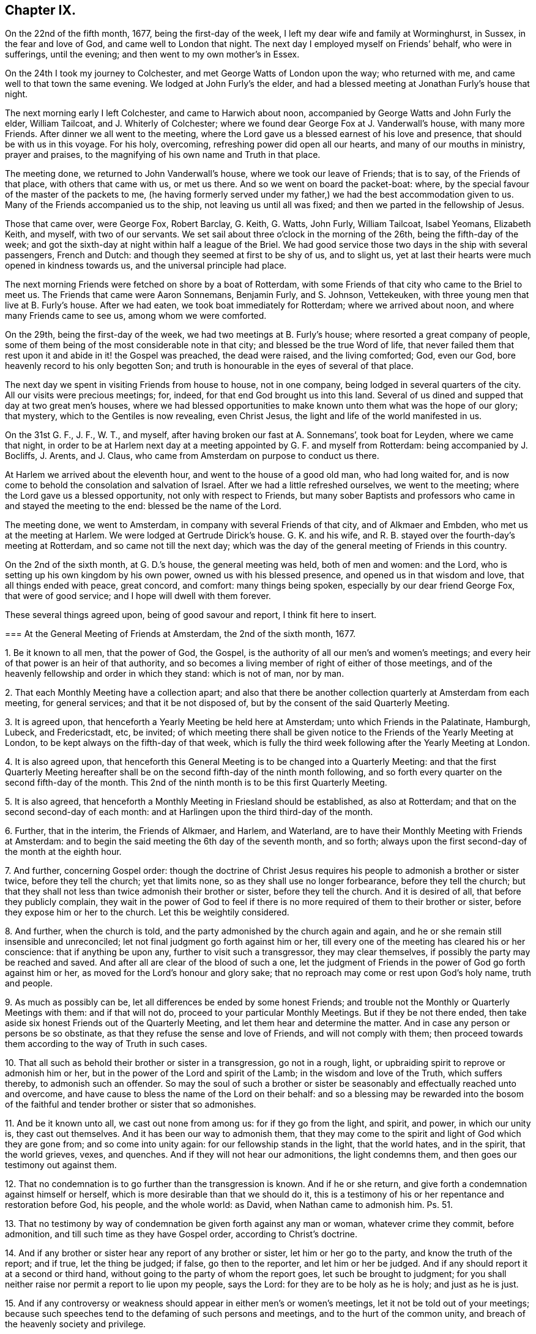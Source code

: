== Chapter IX.

On the 22nd of the fifth month, 1677, being the first-day of the week,
I left my dear wife and family at Worminghurst, in Sussex, in the fear and love of God,
and came well to London that night.
The next day I employed myself on Friends`' behalf, who were in sufferings,
until the evening; and then went to my own mother`'s in Essex.

On the 24th I took my journey to Colchester, and met George Watts of London upon the way;
who returned with me, and came well to that town the same evening.
We lodged at John Furly`'s the elder,
and had a blessed meeting at Jonathan Furly`'s house that night.

The next morning early I left Colchester, and came to Harwich about noon,
accompanied by George Watts and John Furly the elder, William Tailcoat,
and J. Whiterly of Colchester; where we found dear George Fox at J. Vanderwall`'s house,
with many more Friends.
After dinner we all went to the meeting,
where the Lord gave us a blessed earnest of his love and presence,
that should be with us in this voyage.
For his holy, overcoming, refreshing power did open all our hearts,
and many of our mouths in ministry, prayer and praises,
to the magnifying of his own name and Truth in that place.

The meeting done, we returned to John Vanderwall`'s house,
where we took our leave of Friends; that is to say, of the Friends of that place,
with others that came with us, or met us there.
And so we went on board the packet-boat: where,
by the special favour of the master of the packets to me,
(he having formerly served under my father,) we had the best accommodation given to us.
Many of the Friends accompanied us to the ship, not leaving us until all was fixed;
and then we parted in the fellowship of Jesus.

Those that came over, were George Fox, Robert Barclay, G. Keith, G. Watts, John Furly,
William Tailcoat, Isabel Yeomans, Elizabeth Keith, and myself, with two of our servants.
We set sail about three o`'clock in the morning of the 26th,
being the fifth-day of the week;
and got the sixth-day at night within half a league of the Briel.
We had good service those two days in the ship with several passengers, French and Dutch:
and though they seemed at first to be shy of us, and to slight us,
yet at last their hearts were much opened in kindness towards us,
and the universal principle had place.

The next morning Friends were fetched on shore by a boat of Rotterdam,
with some Friends of that city who came to the Briel to meet us.
The Friends that came were Aaron Sonnemans, Benjamin Furly, and S. Johnson, Vettekeuken,
with three young men that live at B. Furly`'s house.
After we had eaten, we took boat immediately for Rotterdam; where we arrived about noon,
and where many Friends came to see us, among whom we were comforted.

On the 29th, being the first-day of the week, we had two meetings at B. Furly`'s house;
where resorted a great company of people,
some of them being of the most considerable note in that city;
and blessed be the true Word of life,
that never failed them that rest upon it and abide in it! the Gospel was preached,
the dead were raised, and the living comforted; God, even our God,
bore heavenly record to his only begotten Son;
and truth is honourable in the eyes of several of that place.

The next day we spent in visiting Friends from house to house, not in one company,
being lodged in several quarters of the city.
All our visits were precious meetings; for, indeed,
for that end God brought us into this land.
Several of us dined and supped that day at two great men`'s houses,
where we had blessed opportunities to make known
unto them what was the hope of our glory;
that mystery, which to the Gentiles is now revealing, even Christ Jesus,
the light and life of the world manifested in us.

On the 31st G. F., J. F., W. T., and myself,
after having broken our fast at A. Sonnemans`', took boat for Leyden,
where we came that night,
in order to be at Harlem next day at a meeting appointed by G. F. and myself from Rotterdam:
being accompanied by J. Bocliffs, J. Arents, and J. Claus,
who came from Amsterdam on purpose to conduct us there.

At Harlem we arrived about the eleventh hour, and went to the house of a good old man,
who had long waited for,
and is now come to behold the consolation and salvation of Israel.
After we had a little refreshed ourselves, we went to the meeting;
where the Lord gave us a blessed opportunity, not only with respect to Friends,
but many sober Baptists and professors who came in and stayed the meeting to the end:
blessed be the name of the Lord.

The meeting done, we went to Amsterdam, in company with several Friends of that city,
and of Alkmaer and Embden, who met us at the meeting at Harlem.
We were lodged at Gertrude Dirick`'s house.
G+++.+++ K. and his wife, and R. B. stayed over the fourth-day`'s meeting at Rotterdam,
and so came not till the next day;
which was the day of the general meeting of Friends in this country.

On the 2nd of the sixth month, at G. D.`'s house, the general meeting was held,
both of men and women: and the Lord, who is setting up his own kingdom by his own power,
owned us with his blessed presence, and opened us in that wisdom and love,
that all things ended with peace, great concord, and comfort: many things being spoken,
especially by our dear friend George Fox, that were of good service;
and I hope will dwell with them forever.

These several things agreed upon, being of good savour and report,
I think fit here to insert.

[.embedded-content-document]
--

[.blurb]
=== At the General Meeting of Friends at Amsterdam, the 2nd of the sixth month, 1677.

[.numbered-group]
====

[.numbered]
1+++.+++ Be it known to all men, that the power of God, the Gospel,
is the authority of all our men`'s and women`'s meetings;
and every heir of that power is an heir of that authority,
and so becomes a living member of right of either of those meetings,
and of the heavenly fellowship and order in which they stand: which is not of man,
nor by man.

[.numbered]
2+++.+++ That each Monthly Meeting have a collection apart;
and also that there be another collection quarterly at Amsterdam from each meeting,
for general services; and that it be not disposed of,
but by the consent of the said Quarterly Meeting.

[.numbered]
3+++.+++ It is agreed upon, that henceforth a Yearly Meeting be held here at Amsterdam;
unto which Friends in the Palatinate, Hamburgh, Lubeck, and Fredericstadt, etc,
be invited;
of which meeting there shall be given notice to the
Friends of the Yearly Meeting at London,
to be kept always on the fifth-day of that week,
which is fully the third week following after the Yearly Meeting at London.

[.numbered]
4+++.+++ It is also agreed upon,
that henceforth this General Meeting is to be changed into a Quarterly Meeting:
and that the first Quarterly Meeting hereafter shall be
on the second fifth-day of the ninth month following,
and so forth every quarter on the second fifth-day of the month.
This 2nd of the ninth month is to be this first Quarterly Meeting.

[.numbered]
5+++.+++ It is also agreed,
that henceforth a Monthly Meeting in Friesland should be established,
as also at Rotterdam; and that on the second second-day of each month:
and at Harlingen upon the third third-day of the month.

[.numbered]
6+++.+++ Further, that in the interim, the Friends of Alkmaer, and Harlem, and Waterland,
are to have their Monthly Meeting with Friends at Amsterdam:
and to begin the said meeting the 6th day of the seventh month, and so forth;
always upon the first second-day of the month at the eighth hour.

[.numbered]
7+++.+++ And further, concerning Gospel order:
though the doctrine of Christ Jesus requires his
people to admonish a brother or sister twice,
before they tell the church; yet that limits none,
so as they shall use no longer forbearance, before they tell the church;
but that they shall not less than twice admonish their brother or sister,
before they tell the church.
And it is desired of all, that before they publicly complain,
they wait in the power of God to feel if there is
no more required of them to their brother or sister,
before they expose him or her to the church.
Let this be weightily considered.

[.numbered]
8+++.+++ And further, when the church is told,
and the party admonished by the church again and again,
and he or she remain still insensible and unreconciled;
let not final judgment go forth against him or her,
till every one of the meeting has cleared his or her conscience:
that if anything be upon any, further to visit such a transgressor,
they may clear themselves, if possibly the party may be reached and saved.
And after all are clear of the blood of such a one,
let the judgment of Friends in the power of God go forth against him or her,
as moved for the Lord`'s honour and glory sake;
that no reproach may come or rest upon God`'s holy name, truth and people.

[.numbered]
9+++.+++ As much as possibly can be, let all differences be ended by some honest Friends;
and trouble not the Monthly or Quarterly Meetings with them: and if that will not do,
proceed to your particular Monthly Meetings.
But if they be not there ended,
then take aside six honest Friends out of the Quarterly Meeting,
and let them hear and determine the matter.
And in case any person or persons be so obstinate,
as that they refuse the sense and love of Friends, and will not comply with them;
then proceed towards them according to the way of Truth in such cases.

[.numbered]
10+++.+++ That all such as behold their brother or sister in a transgression,
go not in a rough, light, or upbraiding spirit to reprove or admonish him or her,
but in the power of the Lord and spirit of the Lamb; in the wisdom and love of the Truth,
which suffers thereby, to admonish such an offender.
So may the soul of such a brother or sister be seasonably
and effectually reached unto and overcome,
and have cause to bless the name of the Lord on their behalf:
and so a blessing may be rewarded into the bosom of the
faithful and tender brother or sister that so admonishes.

[.numbered]
11+++.+++ And be it known unto all, we cast out none from among us:
for if they go from the light, and spirit, and power, in which our unity is,
they cast out themselves.
And it has been our way to admonish them,
that they may come to the spirit and light of God which they are gone from;
and so come into unity again: for our fellowship stands in the light,
that the world hates, and in the spirit, that the world grieves, vexes, and quenches.
And if they will not hear our admonitions, the light condemns them,
and then goes our testimony out against them.

[.numbered]
12+++.+++ That no condemnation is to go further than the transgression is known.
And if he or she return, and give forth a condemnation against himself or herself,
which is more desirable than that we should do it,
this is a testimony of his or her repentance and restoration before God, his people,
and the whole world: as David, when Nathan came to admonish him. Ps. 51.

[.numbered]
13+++.+++ That no testimony by way of condemnation be given forth against any man or woman,
whatever crime they commit, before admonition,
and till such time as they have Gospel order, according to Christ`'s doctrine.

[.numbered]
14+++.+++ And if any brother or sister hear any report of any brother or sister,
let him or her go to the party, and know the truth of the report; and if true,
let the thing be judged; if false, go then to the reporter, and let him or her be judged.
And if any should report it at a second or third hand,
without going to the party of whom the report goes, let such be brought to judgment;
for you shall neither raise nor permit a report to lie upon my people, says the Lord:
for they are to be holy as he is holy; and just as he is just.

[.numbered]
15+++.+++ And if any controversy or weakness should appear in either men`'s or women`'s meetings,
let it not be told out of your meetings;
because such speeches tend to the defaming of such persons and meetings,
and to the hurt of the common unity, and breach of the heavenly society and privilege.

====

--

[.offset]
This is an account of what passed in this general meeting.

Next day, notice being already given, we had a large public meeting,
in which the sound of the everlasting Gospel, testament, and covenant went forth;
and the meeting ended with a sweet and weighty sense.
That evening we had a more select meeting of Friends than the day before,
in which the nature of marriage,
and the practice of Friends relating to it and other
things were very weightily and closely discoursed.
The resolutions were these following:

[.embedded-content-document]
--

[.numbered-group]
====

[.numbered]
1+++.+++ A scruple concerning the law of the magistrate about marriage,
being proposed and discoursed of in the fear of God among Friends in a select meeting;
it was the universal and unanimous sense of Friends,
that joining in marriage is the work of the Lord only, and not of priest or magistrate.
For it is God`'s ordinance and not man`'s,
and therefore Friends cannot consent that they should join them together.
For we marry none; it is the Lord`'s work, and we are but witnesses.

[.numbered]
2+++.+++ But yet, if a Friend, through tenderness,
have a desire that the magistrate should know it before the marriage be concluded;
they may publish the same, after the thing has by Friends been found clear;
and after the marriage is performed in a public meeting of Friends and others,
according to the holy order and practice of Friends in Truth throughout the world,
and the manner of the holy men and women of old,
may go and carry a copy of the certificate to the magistrate;
they are left to their freedom herein, that if they please they may register it.
But for priests or magistrates to marry, or join any in that relation,
is not according to Scripture;
and our testimony and practice have been always against it.
It was God`'s work before the fall, and it is God`'s work alone in the restoration.

[.numbered]
3+++.+++ If any Friend have it upon him to reprint any book already
printed and approved either in England or here,
they may do it upon their own charges.

[.numbered]
4+++.+++ It is also agreed, that the care of reading and approving books,
be laid upon some of every meeting; to the end no book may be published but in the unity.
Yet any other faithful Friends not so nominated, are not thereby excluded.
Though in all these cases it is desired,
that all would avoid unnecessary disputes about words, which profit not,
but keep in the love that edifies.

[.numbered]
5+++.+++ It is further concluded,
that the general stock of the Quarterly Meeting be not disposed of,
but by the consent of the Quarterly Meeting.
But if, between times, there should be a pressing necessity concerning the public;
let that Monthly Meeting, where it shall fall out, lay down the money,
and give in an account at the next Quarterly Meeting in order to their relief,
if it appear that they are thereby overcharged.
And let all things be done without favour, affection, relation or any respect to persons,
even for the Lord`'s sake, and his blessed everlasting Truth;
that God may bless and prosper his people.

====

And let all things be written down,
both as to your Monthly and Quarterly Meeting collections; what you receive,
and what you disburse; that all may be fair and clear,
to the satisfaction of all that desire to see and examine the books.

--

[.small-break]
'''

And the Lord`'s fear, and life, and power was over all,
in which the Lord God preserve his forever.

The 4th of the sixth month, being the seventh-day of the week,
was employed in visiting Friends, and preparing ourselves for a further journey;
that is to say, George Keith, Robert Barclay, Benjamin Furly, and myself.

Finding letters here from the Friends of Dantzic,
complaining of the heavy sufferings they underwent;
informing us also that the king of Poland was there,
and asking advice about an address to him,
it fell upon me to write the following letter in the name of the Friends of Dantzic:

[.embedded-content-document.address]
--

[.letter-heading]
To the King of Poland.

[.salutation]
Great Prince!

Actions of justice, mercy, and Truth are worthy of all men;
but in a most excellent manner of the serious consideration of kings and princes.
We, certain inhabitants of the city of Dantzic, have been long great sufferers,
not for any wickedness committed against the royal law of God,
or any breach of those civil laws of this city,
that relate to the well government of it in all natural and civil things;
but purely and only for the cause of our tender consciences towards God.

This severity being by us represented to the magistrates of this city,
we could not as yet receive from them any relief; some expressing,
as if easing the burden of our oppressions should give you, O King,
an occasion of dissatisfaction against them; who are our acknowledged protector.

Being thus necessitated, and in a manner driven to make this address unto you;
take it not amiss, that we, with that humility and patience,
that becomes the servants and followers of Jesus,
and with all manner of Christian respect and sincerity of mind, briefly relate to you,
the most fundamental principles most surely believed by us;
which we hope you will believe, deserve not those punishments,
that are inflicted upon us as evil doers.

[.numbered-group]
====

[.numbered]
1+++.+++ We do reverently believe, that there is one God and Father, one Lord Jesus Christ,
and one Holy Spirit, and these three are one. Eph. 4:6.

[.numbered]
2+++.+++ We believe the Scriptures of the Old and New Testament
to have been given forth by Divine inspiration;
and that they are profitable for doctrine, for reproof, for correction,
for instruction in righteousness;
'`able to make the man of God wise unto salvation through faith,
which is in Christ Jesus.`' 2 Tim. 3:15-16.

[.numbered]
3+++.+++ That these Holy Scriptures are not to be understood, but by the discoveries,
teachings and operations of the eternal Spirit, from which they came.

[.numbered]
4+++.+++ We believe that all mankind, through disobedience to the spirit of God,
are fallen short of the glory of God, and in that state are under condemnation;
but that God out of his infinite goodness and kindness,
has sent his Son a light into the world, that whosoever believes and obeys this light,
should not abide in darkness, but have the light of eternal life.

[.numbered]
5+++.+++ We believe this gift of light and grace through Jesus Christ to be universal;
and that there is not a man or woman upon earth,
that has not a sufficient measure of this light,
and to whom this grace has not appeared to reprove their ungodly works of darkness,
and to lead them that obey it to eternal salvation.
And this is the great condemnation of the world at this day,
under all their great professions of God, Christ, Spirit and Scriptures:
that though Christ has enlightened them,
yet they will not bring their deeds to the light, but hate the light,
and love their dark customs and practices rather than the light,
'`because their deeds are evil.`'

[.numbered]
6+++.+++ We do believe in the birth, life, doctrine, miracles, death, resurrection,
and ascension of Jesus Christ our Lord; and that he laid down his life for the ungodly,
not to continue so, but that they should deny their wickedness and ungodliness;
and live soberly, righteously, and godly in this present evil world;
as the saints of old did, who were redeemed from the earth, and sat in heavenly places.

[.numbered]
7+++.+++ We do believe,
that as the devil through man`'s disobedience brought sin into man`'s heart,
so Christ Jesus, through man`'s belief in, and obedience to his Holy Spirit,
light and grace, cleanses the heart of sin; destroyed the works of the devil;
finishes transgression, and brings in everlasting righteousness.
That as the devil has had his kingdom of darkness in man,
so Christ may have his kingdom of light, life, righteousness,
peace and joy in the Holy Spirit in the heart of man;
and not that Christ Jesus saves men from wrath and not from sin;
'`for the wages of sin is death`' in whose heart soever it lives;
'`but the gift of God is eternal life,`' to all that believe and obey,
through Jesus Christ.

[.numbered]
8+++.+++ We do believe,
that all true ministry and worship stand only in the experimental sense,
operations and leadings of this holy light, spirit or grace,
that is shed abroad in the hearts of men and women,
to conduct them in the holy way of regeneration unto life eternal.
This was the ancient apostolical doctrine; they spoke what they had seen, tasted,
and handled of the Word of God.
And this is our faith, doctrine, and practice in this day.

====

And be not displeased with us, O King, we entreat you,
if we give this for the reason of our absenting ourselves
from the public and common ministry or worship;
namely, that we have no taste or relish,
no sense or evidence that their ministry and worship are authorized
and performed by the apostolical power and spirit of Jesus;
but rather that they are the inventions, studies and powers of man`'s nature;
all which are but strange fire;
and therefore cannot kindle a true and acceptable sacrifice to God.

For it is not man`'s spirit and degenerate nature,
speaking and professing the words of God`'s Spirit, that gives acceptance with the Lord,
or administers heavenly edification to men.
Nor can we believe, that where pride, passion, wrath, malice, persecution, envy,
and strife, lusts, vanity, wantonness, and worldly-mindedness have such sway and power,
that the true Christian spirit, life, and doctrine,
can be heartily received and followed.

And as this is the reason in the sight and presence of that God,
that made heaven and earth, and will judge the quick and dead,
wherefore we cannot join in the common and public worship of these parts;
so does the same light and Spirit of God lay a holy necessity upon us,
with a meek and quiet spirit,
to come together after the manner of the ancient Christians,
that were the true followers of Jesus;
and with godly fear and a retired mind to wait upon God,
and meditate in his holy law of life, that he has written in our hearts,
according to his new covenant promise; that he may feed us, teach us, strengthen us,
and comfort us in our inward man.
And as by this Holy Spirit, according to the practice of the churches of old,
any are inclined or moved to reprove, exhort, admonish, praise, or pray,
we are found exercised in these holy practices.

Now, O Prince! give us poor Christians leave to expostulate with you.
Did Christ Jesus or his holy followers endeavour by precept
or example to set up their religion with a carnal sword?
Called he any troops of men or angels to defend him?
Did he encourage Peter to dispute his escape with the sword?
But did he not say, put it up?
Or did he countenance his over-zealous disciples,
when they would have had fire from heaven, to destroy those that were not of their mind?
No; but did not Christ rebuke them, saying,
'`You know not what spirit you are of?`' And if it was neither Christ`'s spirit,
nor their own spirit that would have fire from heaven, oh! what is that spirit,
that would kindle fire on earth,
to destroy such as peaceably dissent upon the account of conscience`'?
If we may not wish that God would smite men of other judgments,
because they differ from us,
(in which there is no use of carnal weapons,) can we so far deceive ourselves,
as to esteem ourselves Christians and followers of Christ,
while we encourage men with worldly weapons to persecute such as dissent from us?

O King! when did the true religion persecute?
When did the true church offer violence for religion?
Were not her weapons prayers, tears, and patience?
Did not Jesus conquer by those weapons, and vanquish cruelty by suffering?
Can clubs and staves, swords, and prisons, and banishments reach the soul,
convert the heart, or convince the understanding of man?
When did violence ever make a true convert, or bodily punishments a sincere Christian?
This makes void the end of Christ`'s coming, which is to save men`'s lives,
and not to destroy them; to persuade them and not to force them; yes,
it robs God`'s Spirit of its office, which is to convince the world;
that is the sword by which the ancient Christians overcame.
It was the apostle`'s testimony, that their weapons were not carnal, but spiritual;
but the practice of their pretended successors proves,
that their weapons are not spiritual, but carnal.

Suppose we are tares, as the true wheat has always been called;
yet pluck us not up for Christ`'s sake, who says,
'`Let the tares and the wheat grow together until the harvest,`' that is,
till the end of the world.
Let God have his due as well as Caesar; the judgment of conscience belongs to him;
and mistakes about religion are best known to him.

And here give us leave to remind you of a noble saying of one of your ancestors, Stephen,
king of Poland; '`I am king of men, not of consciences; king of bodies,
not of souls.`' And there have been found, and still are among the emperors, kings,
princes, and states of the world,
some who have had that noble spirit of indulging their conscientious dissenting subjects;
and not only with Gamaliel and Gallio not to persecute,
but also eminently to protect and defend them from
the hatred and violence of their enemies.
Be not less noble than they;
consider how quietly and comfortably our Friends live under other governments.

And indeed, we conceive it to be the prudence of the kings and states of the world.
For, if the wise man say true,
'`The glory of a prince is in the multitude of his people;`' but this practice says, No,
the glory of a prince is in the conformity of the people to the canons of the clergy;
which seems to strike at all civil society, which consists in men of virtue, parts, arts,
and industry.
But let men have ever such excellent abilities; be ever so honest, peaceable,
and industrious; all which render them good and profitable subjects to the prince;
yet they must not live within their native country,
unless they will sacrifice the peace of their consciences by a
hypocritical submission to the canons and fashions of the church.
Is not this, O Prince, to set the church above the state?
the bishop above the king?
to waste and give away the strength and glory of a kingdom?

O that you may be wise even in your generation! and use the power that God has given you,
for God, and truth, and righteousness; that therein you may be like unto God, who,
Peter tells us, accepts of all that fear him and work righteousness,
throughout the world: whose sun shines upon all; whose rain comes upon all.

And lest any should be so injurious to us,
as to render us enemies to civil government be it known unto you, O King,
that we honour all men in the Lord, not with the vain invented honours of this world,
but with the true and solid honour that comes from above; but much more kings,
and those whom God has placed in authority over us.
For we believe magistracy to be both lawful and useful,
for the terrifying of all evil doers,
and the praise and encouragement of those that do well.

The premises duly considered, we entreat you, O Prince,
to take our suffering case into your serious regard;
and by that power and influence you have with the magistrates of this city,
to recommend our suffering condition to their serious consideration;
that we may no longer lie under these not only unchristian, but unnatural severities,
but receive that speedy and effectual relief,
which becomes Christian magistrates to give to their own sober and Christian people.^
footnote:[Our author had greeted these sufferers
with a consolatory letter as early as the year 1673,
after his first journey to the continent.
It appears by Besse`'s account of these Friends,
that they had no sooner joined the Society,
and began to distinguish themselves as belonging to it,
by publicly assembling after their usual manner for the purpose of divine worship,
than three of them were apprehended by the magistrates.
After being detained some time in prison,
they were actually banished beyond the seas by order of the senate.
The little company continuing to meet together,
came to be more and more molested both by magistrates and people; till, in one instance,
the rude mob, to the number of a hundred persons, thronged into their meeting room,
pillaging their property, and using almost all manner of shameful insolence; on which,
the town officers making their appearance,
carried off these unoffending sufferers into confinement.
Nor did such cogent appeals as that of William Penn prevail on their behalf.
For during the space of some years the storm of persecution continued,
insomuch that most of them by frequent imprisonment, oppression, and banishment,
were reduced to poverty,
and unable for a considerable time to support themselves and their families.
In 1684, two letters from them were read at the Yearly Meeting in London,
describing their strait bondage in the house of correction,
under extremely hard usage and cruelty, being chained together two and two by the hands,
fed only with bread and water, and forced to lie upon straw through the severe winter.]

--
